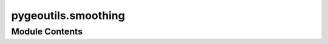 pygeoutils.smoothing
====================

.. py:module:: pygeoutils.smoothing

.. autoapi-nested-parse::

   Some utilities for manipulating GeoSpatial data.







Module Contents
---------------

.. py:class:: GeoSpline(points, n_pts, degree = 3, smoothing = None)

   Create a parametric spline from a GeoDataFrame of points.

   :Parameters: * **points** (:class:`geopandas.GeoDataFrame` or :class:`geopandas.GeoSeries` or :term:`array-like <array_like>` of :class:`shapely.Point`) -- Input points as a ``GeoDataFrame``, ``GeoSeries``, or array-like of
                  ``shapely.Point``. The results will be more accurate if the CRS is projected.
                * **npts_sp** (:class:`int`) -- Number of points in the output spline curve.
                * **degree** (:class:`int`, *optional*) -- Degree of the smoothing spline. Must be
                  1 <= ``degree`` <= 5. Default to 3 which is a cubic spline.
                * **smoothing** (:class:`float` or :obj:`None`, *optional*) -- Smoothing factor is used for determining the number of knots.
                  This arg controls the tradeoff between closeness and smoothness of fit.
                  Larger ``smoothing`` means more smoothing while smaller values of
                  ``smoothing`` indicates less smoothing. If None (default), smoothing
                  is done with all points.

   .. rubric:: Examples

   >>> import geopandas as gpd
   >>> xl, yl = zip(
   ...     *[
   ...         (-97.06138, 32.837),
   ...         (-97.06133, 32.836),
   ...         (-97.06124, 32.834),
   ...         (-97.06127, 32.832),
   ...     ]
   ... )
   >>> pts = gpd.GeoSeries(gpd.points_from_xy(xl, yl, crs=4326))
   >>> sp = GeoSpline(pts.to_crs(3857), 5).spline
   >>> pts_sp = gpd.GeoSeries(gpd.points_from_xy(sp.x, sp.y, crs=3857))
   >>> pts_sp = pts_sp.to_crs(4326)
   >>> list(zip(pts_sp.x, pts_sp.y))
   [(-97.06138, 32.837),
   (-97.06132, 32.83575),
   (-97.06126, 32.83450),
   (-97.06123, 32.83325),
   (-97.06127, 32.83200)]


   .. py:property:: spline
      :type: Spline

      Get the spline as a ``Spline`` object.


.. py:function:: anchored_smoothing(line, npts = None, sigma = None)

   Fit a cubic spline through a line while anchoring the ends.

   :Parameters: * **line** (:class:`shapey.LineString`) -- Line to smooth.
                * **npts** (:class:`int`, *optional*) -- Number of points for uniform spacing of the generated spline, defaults
                  to ``None``, i.e., the number of points along the original line.
                * **sigma** (:class:`float`, *optional*) -- Standard deviation for Gaussian kernel used for filtering noise in the line
                  before fitting the spline. Defaults to ``None``, i.e., no filtering.

   :returns: :class:`numpy.ndarray` -- The fitted cubic spline.


.. py:function:: line_curvature(line, k = 3, s = None)

   Compute the curvature of a LineString.

   .. rubric:: Notes

   The formula for the curvature of a Spline curve is:

   .. math::

       \kappa = \frac{\dot{x}\ddot{y} - \ddot{x}\dot{y}}{(\dot{x}^2 + \dot{y}^2)^{3/2}}

   where :math:`\dot{x}` and :math:`\dot{y}` are the first derivatives of the
   Spline curve and :math:`\ddot{x}` and :math:`\ddot{y}` are the second
   derivatives of the Spline curve. Also, the radius of curvature is:

   .. math::

       \rho = \frac{1}{|\kappa|}

   :Parameters: * **line** (:class:`shapely.LineString`) -- Line to compute the curvature at.
                * **k** (:class:`int`, *optional*) -- Degree of the smoothing spline. Must be
                  1 <= ``k`` <= 5. Default to 3 which is a cubic spline.
                * **s** (:class:`float` or :obj:`None`, *optional*) -- Smoothing factor is used for determining the number of knots.
                  This arg controls the tradeoff between closeness and smoothness of fit.
                  Larger ``s`` means more smoothing while smaller values of ``s`` indicates
                  less smoothing. If None (default), smoothing is done with all data points.

   :returns: * **phi** (:class:`numpy.ndarray`) -- Angle of the tangent of the Spline curve.
             * **curvature** (:class:`numpy.ndarray`) -- Curvature of the Spline curve.
             * **radius** (:class:`numpy.ndarray`) -- Radius of curvature of the Spline curve.


.. py:function:: make_spline(x, y, n_pts, k = 3, s = None)

   Create a parametric spline from a set of points.

   :Parameters: * **x** (:class:`numpy.ndarray`) -- x-coordinates of the points.
                * **y** (:class:`numpy.ndarray`) -- y-coordinates of the points.
                * **n_pts** (:class:`int`) -- Number of points in the output spline curve.
                * **k** (:class:`int`, *optional*) -- Degree of the smoothing spline. Must be
                  1 <= ``k`` <= 5. Default to 3 which is a cubic spline.
                * **s** (:class:`float` or :obj:`None`, *optional*) -- Smoothing factor is used for determining the number of knots.
                  This arg controls the tradeoff between closeness and smoothness of fit.
                  Larger ``s`` means more smoothing while smaller values of ``s`` indicates
                  less smoothing. If None (default), smoothing is done with all data points.

   :returns: :class:`Spline` -- A Spline object with ``x``, ``y``, ``phi``, ``radius``, ``distance``,
             and ``line`` attributes. The ``line`` attribute returns the Spline
             as a ``shapely.LineString``.


.. py:function:: smooth_linestring(line, smoothing = None, npts = None)

   Smooth a LineString using ``UnivariateSpline`` from ``scipy``.

   :Parameters: * **line** (:class:`shapely.LineString`) -- Centerline to be smoothed.
                * **smoothing** (:class:`float` or :obj:`None`, *optional*) -- Smoothing factor is used for determining the number of knots.
                  This arg controls the tradeoff between closeness and smoothness of fit.
                  Larger ``smoothing`` means more smoothing while smaller values of
                  ``smoothing`` indicates less smoothing. If None (default), smoothing
                  is done with all points.
                * **npts** (:class:`int`, *optional*) -- Number of points in the output smoothed line. Defaults to 5 times
                  the number of points in the input line.

   :returns: :class:`shapely.LineString` -- Smoothed line with uniform spacing.

   .. rubric:: Examples

   >>> import geopandas as gpd
   >>> import shapely
   >>> line = shapely.LineString(
   ...     [
   ...         (-97.06138, 32.837),
   ...         (-97.06133, 32.836),
   ...         (-97.06124, 32.834),
   ...         (-97.06127, 32.832),
   ...     ]
   ... )
   >>> line_smooth = smooth_linestring(line, 4326, 5)
   >>> list(zip(*line_smooth.xy))
   [(-97.06138, 32.837),
   (-97.06132, 32.83575),
   (-97.06126, 32.83450),
   (-97.06123, 32.83325),
   (-97.06127, 32.83200)]


.. py:function:: smooth_multilinestring(mline, npts_list = None, sigma = None)

   Smooth a MultiLineString using a cubic spline.

   :Parameters: * **mline** (:class:`shapely.MultiLineString`) -- MultiLineString to smooth.
                * **npts_list** (:class:`list` of :class:`int`, *optional*) -- Number of points for uniform spacing of the generated spline, defaults
                  to ``None``, i.e., the number of points along each line in the MultiLineString.
                * **sigma** (:class:`float`, *optional*) -- Standard deviation for Gaussian kernel used for filtering noise in the line
                  before fitting the spline. Defaults to ``None``, i.e., no filtering.

   :returns: :class:`shapely.MultiLineString` -- The fitted cubic spline.


.. py:function:: spline_curvature(spline_x, spline_y, konts)

   Compute the curvature of a Spline curve.

   .. rubric:: Notes

   The formula for the curvature of a Spline curve is:

   .. math::

       \kappa = \frac{\dot{x}\ddot{y} - \ddot{x}\dot{y}}{(\dot{x}^2 + \dot{y}^2)^{3/2}}

   where :math:`\dot{x}` and :math:`\dot{y}` are the first derivatives of the
   Spline curve and :math:`\ddot{x}` and :math:`\ddot{y}` are the second
   derivatives of the Spline curve. Also, the radius of curvature is:

   .. math::

       \rho = \frac{1}{|\kappa|}

   :Parameters: * **spline_x** (:class:`scipy.interpolate.UnivariateSpline`) -- Spline curve for the x-coordinates of the points.
                * **spline_y** (:class:`scipy.interpolate.UnivariateSpline`) -- Spline curve for the y-coordinates of the points.
                * **konts** (:class:`numpy.ndarray`) -- Knots along the Spline curve to compute the curvature at. The knots
                  must be strictly increasing.

   :returns: * **phi** (:class:`numpy.ndarray`) -- Angle of the tangent of the Spline curve.
             * **curvature** (:class:`numpy.ndarray`) -- Curvature of the Spline curve.
             * **radius** (:class:`numpy.ndarray`) -- Radius of curvature of the Spline curve.


.. py:function:: spline_linestring(line, n_pts, degree = 3, smoothing = None)

   Generate a parametric spline from a LineString.

   :Parameters: * **line** (:class:`shapely.LineString`, :class:`shapely.MultiLineString`) -- Line to smooth. Note that if ``line`` is ``MultiLineString``
                  it will be merged into a single ``LineString``. If the merge
                  fails, an exception will be raised.
                * **n_pts** (:class:`int`) -- Number of points in the output spline curve.
                * **degree** (:class:`int`, *optional*) -- Degree of the smoothing spline. Must be
                  1 <= ``degree`` <= 5. Default to 3 which is a cubic spline.
                * **smoothing** (:class:`float` or :obj:`None`, *optional*) -- Smoothing factor is used for determining the number of knots.
                  This arg controls the tradeoff between closeness and smoothness of fit.
                  Larger ``smoothing`` means more smoothing while smaller values of
                  ``smoothing`` indicates less smoothing. If None (default), smoothing
                  is done with all points.

   :returns: :class:`Spline` -- A :class:`Spline` object with ``x``, ``y``, ``phi``, ``radius``,
             ``distance``, and ``line`` attributes. The ``line`` attribute
             returns the Spline as a shapely.LineString.

   .. rubric:: Examples

   >>> import geopandas as gpd
   >>> import shapely
   >>> line = shapely.LineString(
   ...     [
   ...         (-97.06138, 32.837),
   ...         (-97.06133, 32.836),
   ...         (-97.06124, 32.834),
   ...         (-97.06127, 32.832),
   ...     ]
   ... )
   >>> sp = spline_linestring(line, 4326, 5)
   >>> list(zip(*sp.line.xy))
   [(-97.06138, 32.837),
   (-97.06132, 32.83575),
   (-97.06126, 32.83450),
   (-97.06123, 32.83325),
   (-97.06127, 32.83200)]



